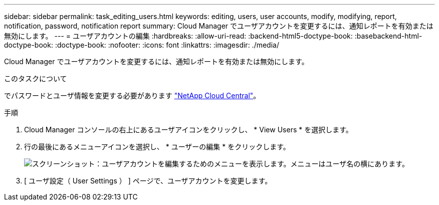 ---
sidebar: sidebar 
permalink: task_editing_users.html 
keywords: editing, users, user accounts, modify, modifying, report, notification, password, notification report 
summary: Cloud Manager でユーザアカウントを変更するには、通知レポートを有効または無効にします。 
---
= ユーザアカウントの編集
:hardbreaks:
:allow-uri-read: 
:backend-html5-doctype-book: 
:basebackend-html-doctype-book: 
:doctype-book: 
:nofooter: 
:icons: font
:linkattrs: 
:imagesdir: ./media/


[role="lead"]
Cloud Manager でユーザアカウントを変更するには、通知レポートを有効または無効にします。

.このタスクについて
でパスワードとユーザ情報を変更する必要があります https://cloud.netapp.com["NetApp Cloud Central"^]。

.手順
. Cloud Manager コンソールの右上にあるユーザアイコンをクリックし、 * View Users * を選択します。
. 行の最後にあるメニューアイコンを選択し、 * ユーザーの編集 * をクリックします。
+
image:screenshot_edit_user.gif["スクリーンショット：ユーザアカウントを編集するためのメニューを表示します。メニューはユーザ名の横にあります。"]

. [ ユーザ設定（ User Settings ） ] ページで、ユーザアカウントを変更します。

